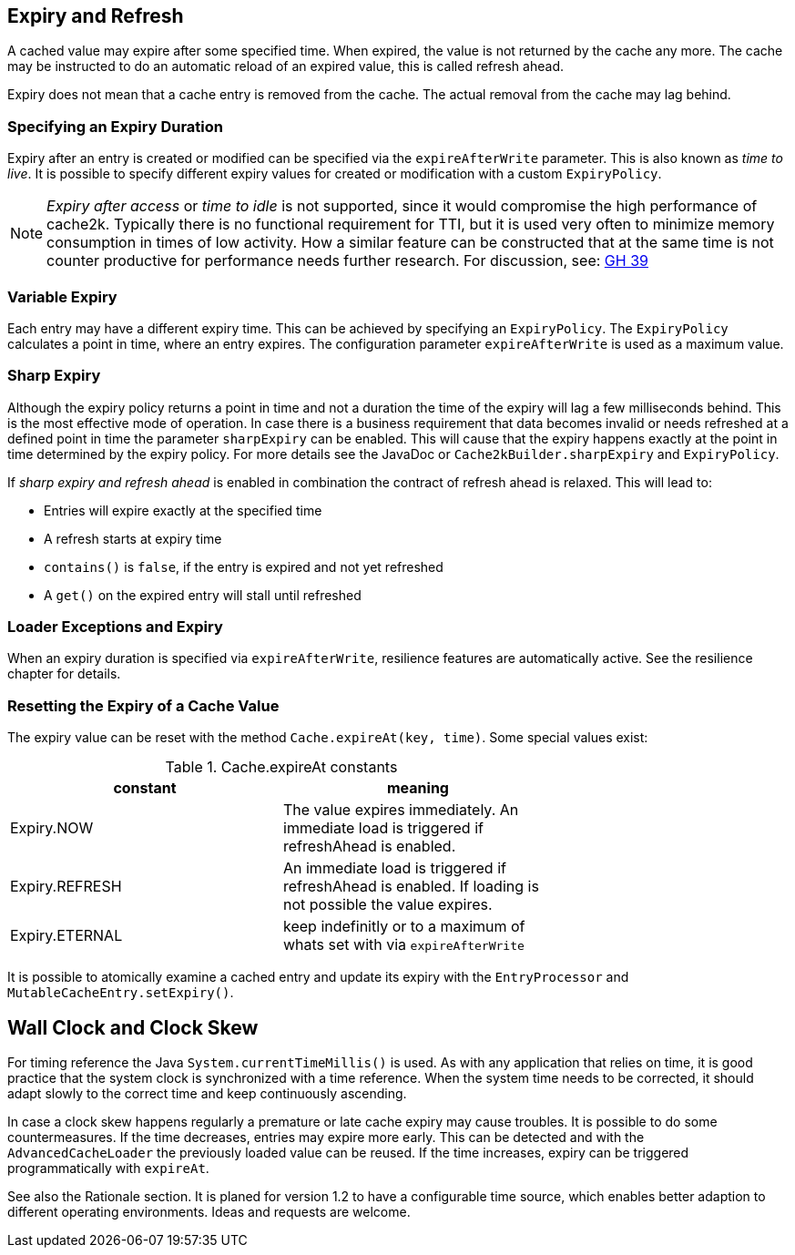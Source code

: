 == Expiry and Refresh

A cached value may expire after some specified time. When expired, the value is not
returned by the cache any more. The cache may be instructed to do an automatic
reload of an expired value, this is called refresh ahead.

Expiry does not mean that a cache entry is removed from the cache. The actual
removal from the cache may lag behind.

=== Specifying an Expiry Duration

Expiry after an entry is created or modified can be specified via the `expireAfterWrite` parameter.
This is also known as _time to live_. It is possible to specify different expiry values for
created or modification with a custom `ExpiryPolicy`.

[NOTE]
_Expiry after access_ or _time to idle_ is not supported, since it would compromise the high performance
of cache2k. Typically there is no functional requirement for TTI, but it is used
very often to minimize memory consumption in times of low activity. How a similar feature can be
constructed that at the same time is not counter productive for performance needs further research.
For discussion, see: https://github.com/cache2k/cache2k/issues/39[GH 39]

=== Variable Expiry

Each entry may have a different expiry time. This can be achieved by specifying an `ExpiryPolicy`. The `ExpiryPolicy` calculates a point in time, where an entry expires. The configuration parameter `expireAfterWrite` is used as a maximum value.

=== Sharp Expiry

Although the expiry policy returns a point in time and not a duration the time of the expiry will
lag a few milliseconds behind. This is the most effective mode of operation. In case there is a business
requirement that data becomes invalid or needs refreshed at a defined point in time the parameter
`sharpExpiry` can be enabled. This will cause that the expiry happens exactly at the point in time determined
by the expiry policy. For more details see the JavaDoc or `Cache2kBuilder.sharpExpiry` and `ExpiryPolicy`.

If _sharp expiry and refresh ahead_ is enabled in combination the contract of refresh ahead
is relaxed. This will lead to:

 - Entries will expire exactly at the specified time
 - A refresh starts at expiry time
 - `contains()` is `false`, if the entry is expired and not yet refreshed
 - A `get()` on the expired entry will stall until refreshed

=== Loader Exceptions and Expiry

When an expiry duration is specified via `expireAfterWrite`, resilience features are automatically
active. See the resilience chapter for details.

=== Resetting the Expiry of a Cache Value

The expiry value can be reset with the method `Cache.expireAt(key, time)`. Some special values exist:

.Cache.expireAt constants
[width="70",options="header"]
,===
constant,meaning
Expiry.NOW, The value expires immediately. An immediate load is triggered if refreshAhead is enabled.
Expiry.REFRESH, An immediate load is triggered if refreshAhead is enabled. If loading is not possible the value expires.
Expiry.ETERNAL, keep indefinitly or to a maximum of whats set with via `expireAfterWrite`    
,===

It is possible to atomically examine a cached entry and update its expiry with the `EntryProcessor` and
`MutableCacheEntry.setExpiry()`.

== Wall Clock and Clock Skew

For timing reference the Java `System.currentTimeMillis()` is used. As with any application that relies on
time, it is good practice that the system clock is synchronized with a time reference. When the system time
needs to be corrected, it should adapt slowly to the correct time and keep continuously ascending.

In case a clock skew happens regularly a premature or late cache expiry may cause troubles. It is possible
to do some countermeasures. If the time decreases, entries may expire more early. This can be detected and with the
`AdvancedCacheLoader` the previously loaded value can be reused. If the time increases, expiry can be triggered
programmatically with `expireAt`.

See also the Rationale section. It is planed for version 1.2 to have a configurable time source, which enables
better adaption to different operating environments. Ideas and requests are welcome.
